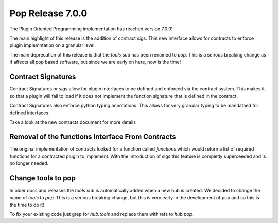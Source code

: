 =================
Pop Release 7.0.0
=================

The Plugin Oriented Programming implementation has reached version 7.0.0!

The main highlight of this release is the addition of contract sigs. This
new interface allows for contracts to enforce plugin implemntation on
a granular level.

The main deprecation of this release is that the `tools` sub has been
renamed to `pop`. This is a serious breaking change as if affects all
pop based software, but since we are early on here, now is the time!

Contract Signatures
===================

Contract Signatures or `sigs` allow for plugin interfaces to be defined
and enforced via the contract system. This makes it so that a plugin
will fail to load if it does not implement the function signature that
is defined in the contract.

Contract Signatures also enforce python typing annotations. This
allows for very granular typing to be mandataed for defined
interfaces.

Take a look at the new contracts document for more details

Removal of the functions Interface From Contracts
=================================================

The original implementation of contracts looked for a function called
`functions` which would return a list of required functions for a
contracted plugin to implement. With the introduction of sigs this feature
is completly superceeded and is no longer needed.

Change tools to pop
===================

In older docs and releases the `tools` sub is automatically added when
a new hub is created. We decided to change the name of `tools` to `pop`.
This is a serious breaking change, but this is very early in the development
of pop and so this is the time to do it!

To fix your existing code just grep for `hub.tools` and replace them with
refs to `hub.pop`.

